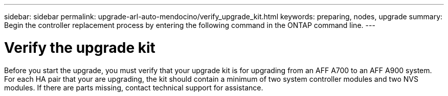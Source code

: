 ---
sidebar: sidebar
permalink: upgrade-arl-auto-mendocino/verify_upgrade_kit.html
keywords: preparing, nodes, upgrade
summary: Begin the controller replacement process by entering the following command in the ONTAP command line.
---

= Verify the upgrade kit
:hardbreaks:
:nofooter:
:icons: font
:linkattrs:
:imagesdir: ./media/

[.lead]
Before you start the upgrade, you must verify that your upgrade kit is for upgrading from an AFF A700 to an AFF A900 system. For each HA pair that your are upgrading, the kit should contain a minimum of two system controller modules and two NVS modules. If there are parts missing, contact technical support for assistance.
